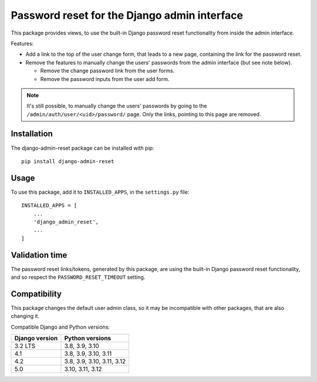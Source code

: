 Password reset for the Django admin interface
=============================================

This package provides views, to use the built-in Django password reset
functionality from inside the admin interface.

Features:

* Add a link to the top of the user change form, that leads to a new page,
  containing the link for the password reset.
* Remove the features to manually change the users' passwords from the admin
  interface (but see note below).

  * Remove the change password link from the user forms.
  * Remove the password inputs from the user add form.

.. note::
   It's still possible, to manually change the users' passwords by going to
   the ``/admin/auth/user/<uid>/password/`` page. Only the links,
   pointing to this page are removed.

Installation
------------

The django-admin-reset package can be installed with pip::

   pip install django-admin-reset

Usage
-----

To use this package, add it to ``INSTALLED_APPS``,
in the ``settings.py`` file::

   INSTALLED_APPS = [
       ...
       'django_admin_reset',
       ...
   ]

Validation time
---------------

The password reset links/tokens, generated by this package, are using the built-in
Django password reset functionality, and so respect the
``PASSWORD_RESET_TIMEOUT`` setting.

Compatibility
-------------

This package changes the default user admin class, so it may be incompatible
with other packages, that are also changing it.

Compatible Django and Python versions:

==============  ========================
Django version  Python versions
==============  ========================
3.2 LTS         3.8, 3.9, 3.10
4.1             3.8, 3.9, 3.10, 3.11
4.2             3.8, 3.9, 3.10, 3.11, 3.12
5.0             3.10, 3.11, 3.12
==============  ========================
